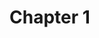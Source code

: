 * Chapter 1
  :LOGBOOK:
  CLOCK: [2019-11-09 Sat 09:54]--[2019-11-09 Sat 10:26] =>  0:32
  CLOCK: [2019-11-09 Sat 09:32]--[2019-11-09 Sat 09:54] =>  0:22
  CLOCK: [2019-11-06 Wed 09:46]--[2019-11-06 Wed 10:30] =>  0:44
  CLOCK: [2019-11-05 Tue 19:36]--[2019-11-05 Tue 19:52] =>  0:16
  CLOCK: [2019-11-04 Mon 18:15]--[2019-11-04 Mon 19:55] =>  1:40
  CLOCK: [2019-11-03 Sun 07:20]--[2019-11-03 Sun 08:49] =>  1:29
  CLOCK: [2019-11-02 Sat 17:00]--[2019-11-02 Sat 17:54] =>  0:54
  CLOCK: [2019-11-02 Sat 10:44]--[2019-11-02 Sat 11:20] =>  0:36
  CLOCK: [2019-11-01 Fri 08:30]--[2019-11-01 Fri 09:21] =>  0:51
  CLOCK: [2019-10-31 Thu 20:30]--[2019-10-31 Thu 21:15] =>  0:45
  CLOCK: [2019-10-30 Wed 08:31]--[2019-10-30 Wed 09:05] =>  0:34
  CLOCK: [2019-10-29 Tue 08:31]--[2019-10-29 Tue 09:02] =>  0:31
  CLOCK: [2019-10-28 Mon 18:45]--[2019-10-28 Mon 19:03] =>  0:18
  CLOCK: [2019-10-28 Mon 17:42]--[2019-10-28 Mon 18:39] =>  0:57
  CLOCK: [2019-10-27 Sun 13:16]--[2019-10-27 Sun 15:20] =>  2:04
  CLOCK: [2019-10-27 Sun 17:15]--[2019-10-27 Sun 17:50] =>  0:35
  :END:
